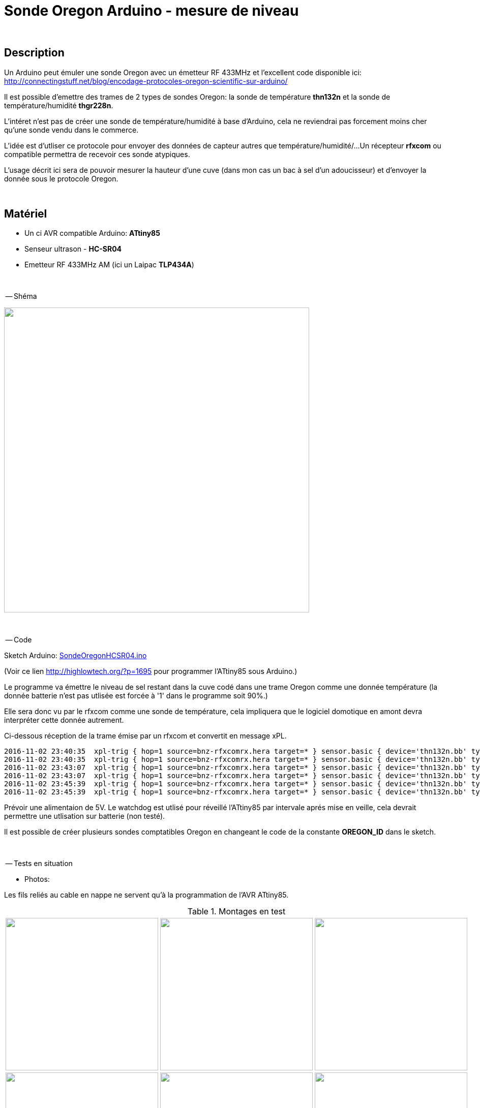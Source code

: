 = Sonde Oregon Arduino - mesure de niveau

:toc:

{nbsp}

////
asciidoc -o README.html README.asciidoc
////

== Description

Un Arduino peut émuler une sonde Oregon avec un émetteur RF 433MHz et l'excellent code disponible ici:
http://connectingstuff.net/blog/encodage-protocoles-oregon-scientific-sur-arduino/

Il est possible d'emettre des trames de 2 types de sondes Oregon: la sonde de température **thn132n** et la sonde de température/humidité **thgr228n**.

L'intéret n'est pas de créer une sonde de température/humidité à base d'Arduino, cela ne reviendrai pas forcement moins cher qu'une sonde vendu dans le commerce.

L'idée est d'utliser ce protocole pour envoyer des données de capteur autres que température/humidité/... 
Un récepteur **rfxcom** ou compatible permettra de recevoir ces sonde atypiques.

L'usage décrit ici sera de pouvoir mesurer la hauteur d'une cuve (dans mon cas un bac à sel d'un adoucisseur) et d'envoyer la donnée sous le protocole Oregon.


{nbsp}

== Matériel

* Un ci AVR compatible Arduino: **ATtiny85** 
* Senseur ultrason - **HC-SR04**
* Emetteur RF 433MHz AM (ici un Laipac **TLP434A**)

{nbsp}

-- Shéma

image::images/OregonHCSR04_ATtiny85_Wdt.png[caption="", title="", alt="", width="600", link="images/OregonHCSR04_ATtiny85_Wdt.png"]


{nbsp}

-- Code

Sketch Arduino: link:src/SondeOregonHCSR04.ino[SondeOregonHCSR04.ino]

(Voir ce lien http://highlowtech.org/?p=1695 pour programmer l'ATtiny85 sous Arduino.) 

Le programme va émettre le niveau de sel restant dans la cuve codé dans une trame Oregon comme une donnée température 
(la donnée batterie n'est pas utlisée est forcée à '1' dans le programme soit 90%.)

Elle sera donc vu par le rfxcom comme une sonde de température, cela impliquera que le logiciel domotique en amont devra interpréter cette donnée autrement.

Ci-dessous réception de la trame émise par un rfxcom et convertit en message xPL.

---------------------------------------------------------------------------------------------------
2016-11-02 23:40:35  xpl-trig { hop=1 source=bnz-rfxcomrx.hera target=* } sensor.basic { device='thn132n.bb' type='temp' current='26' }
2016-11-02 23:40:35  xpl-trig { hop=1 source=bnz-rfxcomrx.hera target=* } sensor.basic { device='thn132n.bb' type='battery' current='90' units='%' }
2016-11-02 23:43:07  xpl-trig { hop=1 source=bnz-rfxcomrx.hera target=* } sensor.basic { device='thn132n.bb' type='temp' current='26' }
2016-11-02 23:43:07  xpl-trig { hop=1 source=bnz-rfxcomrx.hera target=* } sensor.basic { device='thn132n.bb' type='battery' current='90' units='%' }
2016-11-02 23:45:39  xpl-trig { hop=1 source=bnz-rfxcomrx.hera target=* } sensor.basic { device='thn132n.bb' type='temp' current='26' }
2016-11-02 23:45:39  xpl-trig { hop=1 source=bnz-rfxcomrx.hera target=* } sensor.basic { device='thn132n.bb' type='battery' current='90' units='%' }
---------------------------------------------------------------------------------------------------

Prévoir une alimentaion de 5V.
Le watchdog est utlisé pour réveillé l'ATtiny85 par intervale aprés mise en veille, cela devrait permettre une utlisation sur batterie (non testé). 

Il est possible de créer plusieurs sondes comptatibles Oregon en changeant le code de la constante **OREGON_ID** dans le sketch.

{nbsp}

-- Tests en situation

* Photos:

Les fils reliés au cable en nappe ne servent qu'à la programmation de l'AVR ATtiny85.


.Montages en test
[cols="^,^,^",]
|=======================================================================
|image:images/OregonHCSR04_ATtiny85_Wdt_2.jpg[caption="", title="Test avec un Arduino", alt="", width="300", link="images/OregonHCSR04_ATtiny85_Wdt_2.jpg"] 
|image:images/OregonHCSR04_ATtiny85_Wdt_3.jpg[caption="", title="Version ATtiny85", alt="", width="300", link="images/OregonHCSR04_ATtiny85_Wdt_3.jpg"] 
|image:images/OregonHCSR04_ATtiny85_Wdt_4.jpg[caption="", title="", alt="", width="300", link="images/OregonHCSR04_ATtiny85_Wdt_4.jpg"] 

|image:images/OregonHCSR04_ATtiny85_Wdt_5.jpg[caption="", title="Avec programmateur AVR", alt="", width="300", link="images/OregonHCSR04_ATtiny85_Wdt_5.jpg"] 
|image:images/OregonHCSR04_ATtiny85_Wdt_6.jpg[caption="", title="Vue rapprochée", alt="", width="300", link="images/OregonHCSR04_ATtiny85_Wdt_6.jpg"] 
|image:images/OregonHCSR04_ATtiny85_Wdt_7.jpg[caption="", title="Fixé sur la cuve", alt="", width="300", link="images/OregonHCSR04_ATtiny85_Wdt_7.jpg"] 
|=======================================================================



* Bargraphes

Graphes généré à partir des données en base MySql:

image:images/OregonHCSR04_ATtiny85_Wdt_1.png[caption="", title="s", alt="", width="800", link="images/OregonHCSR04_ATtiny85_Wdt_1.png"] 

{nbsp}

'''
~21/3/2016~
